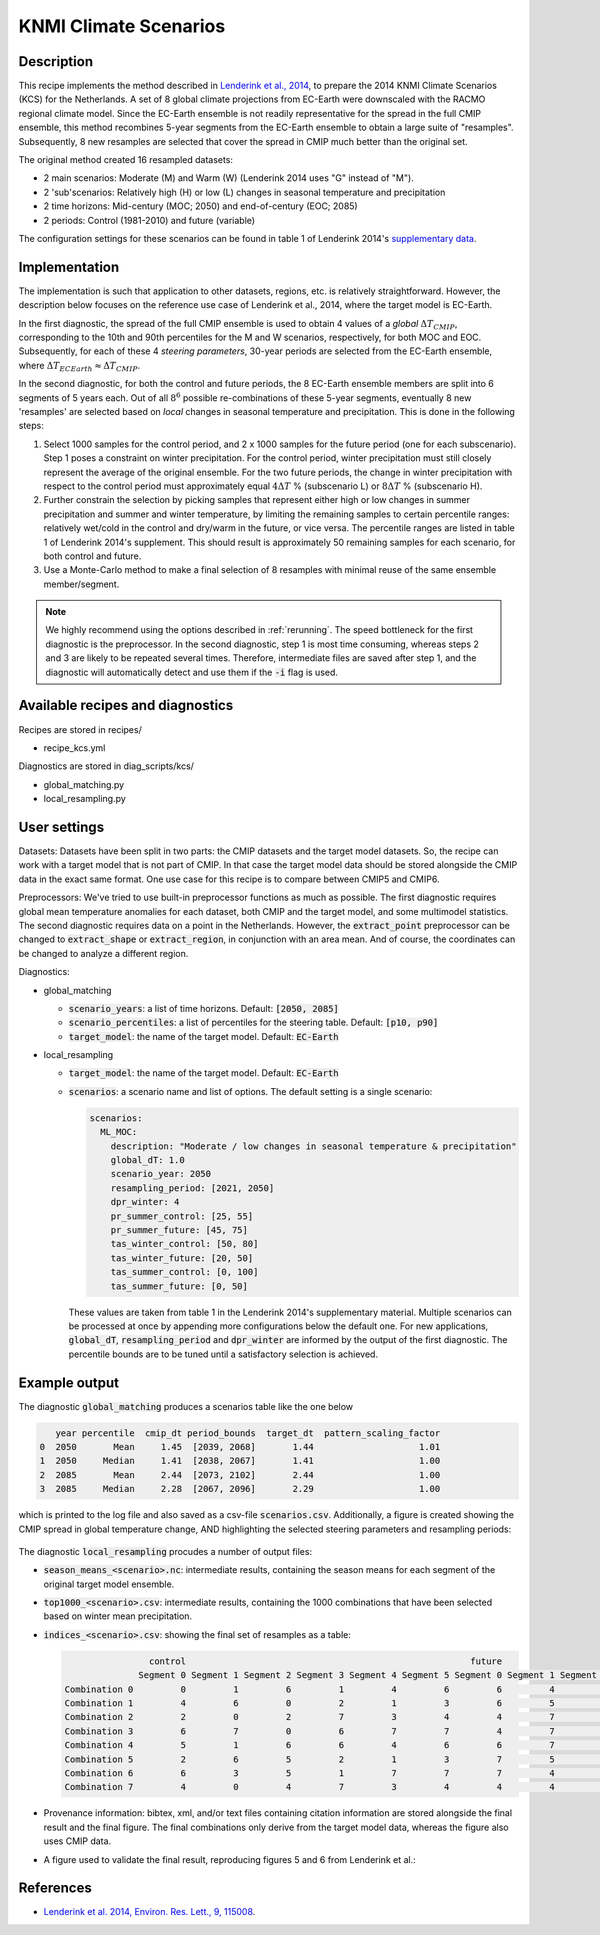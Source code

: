 .. _recipe_kcs:

KNMI Climate Scenarios
======================

Description
-----------

This recipe implements the method described in `Lenderink et al., 2014 <https://doi.org/10.1088/1748-9326/9/11/115008>`_, to prepare the 2014 KNMI Climate Scenarios (KCS) for the Netherlands. A set of 8 global climate projections from EC-Earth were downscaled with the RACMO regional climate model. Since the EC-Earth ensemble is not readily representative for the spread in the full CMIP ensemble, this method recombines 5-year segments from the EC-Earth ensemble to obtain a large suite of "resamples". Subsequently, 8 new resamples are selected that cover the spread in CMIP much better than the original set.

The original method created 16 resampled datasets:

* 2 main scenarios: Moderate (M) and Warm (W) (Lenderink 2014 uses "G" instead of "M").
* 2 'sub'scenarios: Relatively high (H) or low (L) changes in seasonal temperature and precipitation
* 2 time horizons: Mid-century (MOC; 2050) and end-of-century (EOC; 2085)
* 2 periods: Control (1981-2010) and future (variable)

The configuration settings for these scenarios can be found in table 1 of Lenderink 2014's `supplementary data <https://iopscience.iop.org/1748-9326/9/11/115008/media/erl503687suppdata.pdf>`_.

Implementation
--------------

The implementation is such that application to other datasets, regions, etc. is relatively straightforward. However, the description below focuses on the reference use case of Lenderink et al., 2014, where the target model is EC-Earth.

In the first diagnostic, the spread of the full CMIP ensemble is used to obtain 4 values of a *global* :math:`{\Delta}T_{CMIP}`, corresponding to the 10th and 90th percentiles for the M and W scenarios, respectively, for both MOC and EOC. Subsequently, for each of these 4 *steering parameters*, 30-year periods are selected from the EC-Earth ensemble, where :math:`{\Delta}T_{ECEarth}{\approx}{\Delta}T_{CMIP}`.

In the second diagnostic, for both the control and future periods, the 8 EC-Earth ensemble members are split into 6 segments of 5 years each. Out of all :math:`8^6` possible re-combinations of these 5-year segments, eventually 8 new 'resamples' are selected based on *local* changes in seasonal temperature and precipitation. This is done in the following steps:

1. Select 1000 samples for the control period, and 2 x 1000 samples for the future period (one for each subscenario). Step 1 poses a constraint on winter precipitation. For the control period, winter precipitation must still closely represent the average of the original ensemble. For the two future periods, the change in winter precipitation with respect to the control period must approximately equal :math:`4{\Delta}T` % (subscenario L) or  :math:`8{\Delta}T` % (subscenario H).
2. Further constrain the selection by picking samples that represent either high or low changes in summer precipitation and summer and winter temperature, by limiting the remaining samples to certain percentile ranges: relatively wet/cold in the control and dry/warm in the future, or vice versa. The percentile ranges are listed in table 1 of Lenderink 2014's supplement. This should result is approximately 50 remaining samples for each scenario, for both control and future.
3. Use a Monte-Carlo method to make a final selection of 8 resamples with minimal reuse of the same ensemble member/segment.


.. note::
    We highly recommend using the options described in :ref:`rerunning`. The speed bottleneck for the first diagnostic is the preprocessor. In the second diagnostic, step 1 is most time consuming, whereas steps 2 and 3 are likely to be repeated several times. Therefore, intermediate files are saved after step 1, and the diagnostic will automatically detect and use them if the :code:`-i` flag is used.


Available recipes and diagnostics
---------------------------------

Recipes are stored in recipes/

- recipe_kcs.yml

Diagnostics are stored in diag_scripts/kcs/

- global_matching.py
- local_resampling.py


User settings
-------------

Datasets: Datasets have been split in two parts: the CMIP datasets and the target model datasets. So, the recipe can work with a target model that is not part of CMIP. In that case the target model data should be stored alongside the CMIP data in the exact same format. One use case for this recipe is to compare between CMIP5 and CMIP6.

Preprocessors: We've tried to use built-in preprocessor functions as much as possible. The first diagnostic requires global mean temperature anomalies for each dataset, both CMIP and the target model, and some multimodel statistics. The second diagnostic requires data on a point in the Netherlands. However, the :code:`extract_point` preprocessor can be changed to :code:`extract_shape` or :code:`extract_region`, in conjunction with an area mean. And of course, the coordinates can be changed to analyze a different region.

Diagnostics:

* global_matching

  * :code:`scenario_years`: a list of time horizons. Default: :code:`[2050, 2085]`
  * :code:`scenario_percentiles`: a list of percentiles for the steering table. Default: :code:`[p10, p90]`
  * :code:`target_model`: the name of the target model. Default: :code:`EC-Earth`

* local_resampling

  * :code:`target_model`: the name of the target model. Default: :code:`EC-Earth`
  * :code:`scenarios`: a scenario name and list of options. The default setting is a single scenario:

    .. code-block:: yaml

        scenarios:
          ML_MOC:
            description: "Moderate / low changes in seasonal temperature & precipitation"
            global_dT: 1.0
            scenario_year: 2050
            resampling_period: [2021, 2050]
            dpr_winter: 4
            pr_summer_control: [25, 55]
            pr_summer_future: [45, 75]
            tas_winter_control: [50, 80]
            tas_winter_future: [20, 50]
            tas_summer_control: [0, 100]
            tas_summer_future: [0, 50]

    These values are taken from table 1 in the Lenderink 2014's supplementary material. Multiple scenarios can be processed at once by appending more configurations below the default one. For new applications, :code:`global_dT`, :code:`resampling_period` and :code:`dpr_winter` are informed by the output of the first diagnostic. The percentile bounds are to be tuned until a satisfactory selection is achieved.

Example output
--------------

The diagnostic :code:`global_matching` produces a scenarios table like the one below

.. code-block:: python

       year percentile  cmip_dt period_bounds  target_dt  pattern_scaling_factor
    0  2050       Mean     1.45  [2039, 2068]       1.44                    1.01
    1  2050     Median     1.41  [2038, 2067]       1.41                    1.00
    2  2085       Mean     2.44  [2073, 2102]       2.44                    1.00
    3  2085     Median     2.28  [2067, 2096]       2.29                    1.00


which is printed to the log file and also saved as a csv-file :code:`scenarios.csv`.
Additionally, a figure is created showing the CMIP spread in global temperature change,
AND highlighting the selected steering parameters and resampling periods:

.. _fig_kcs_global_matching:
.. figure::  /recipes/figures/kcs/global_matching.png
   :align:   center

The diagnostic :code:`local_resampling` procudes a number of output files:

* :code:`season_means_<scenario>.nc`: intermediate results, containing the season means for each segment of the original target model ensemble.
* :code:`top1000_<scenario>.csv`: intermediate results, containing the 1000 combinations that have been selected based on winter mean precipitation.
* :code:`indices_<scenario>.csv`: showing the final set of resamples as a table:

  .. code-block:: python

                      control                                                      future
                    Segment 0 Segment 1 Segment 2 Segment 3 Segment 4 Segment 5 Segment 0 Segment 1 Segment 2 Segment 3 Segment 4 Segment 5
      Combination 0         0         1         6         1         4         6         6         4         1         5         5         6
      Combination 1         4         6         0         2         1         3         6         5         7         2         5         6
      Combination 2         2         0         2         7         3         4         4         7         5         5         5         2
      Combination 3         6         7         0         6         7         7         4         7         6         0         5         4
      Combination 4         5         1         6         6         4         6         6         7         7         2         5         6
      Combination 5         2         6         5         2         1         3         7         5         5         1         5         5
      Combination 6         6         3         5         1         7         7         7         4         6         0         5         5
      Combination 7         4         0         4         7         3         4         4         4         5         6         5         2

* Provenance information: bibtex, xml, and/or text files containing citation information are stored alongside the final result and the final figure.
  The final combinations only derive from the target model data, whereas the figure also uses CMIP data.
* A figure used to validate the final result, reproducing figures 5 and 6 from Lenderink et al.:

.. _fig_kcs_local_validation:
.. figure::  /recipes/figures/kcs/local_validation_2085.png
   :align:   center


References
----------

* `Lenderink et al. 2014, Environ. Res. Lett., 9, 115008 <https://doi.org/10.1088/1748-9326/9/11/115008>`_.

